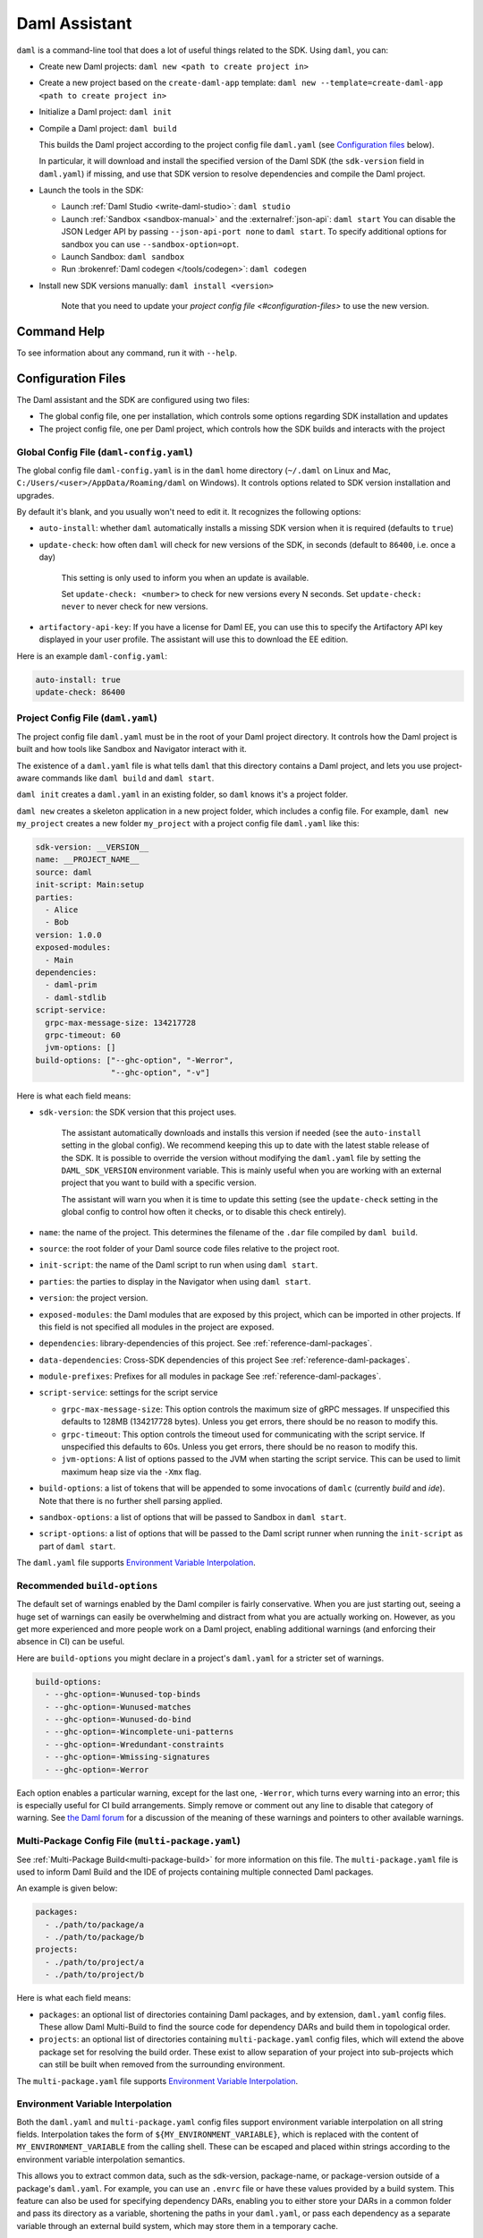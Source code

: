 .. Copyright (c) 2023 Digital Asset (Switzerland) GmbH and/or its affiliates. All rights reserved.
.. SPDX-License-Identifier: Apache-2.0

.. _daml-assistant:

Daml Assistant
##############

.. todo::
    Recreate the entire content here and merge it with the other assistant docs

``daml`` is a command-line tool that does a lot of useful things related to the SDK. Using ``daml``, you can:

- Create new Daml projects: ``daml new <path to create project in>``
- Create a new project based on the ``create-daml-app`` template: ``daml new --template=create-daml-app <path to create project in>``
- Initialize a Daml project: ``daml init``
- Compile a Daml project: ``daml build``

  This builds the Daml project according to the project config file ``daml.yaml`` (see `Configuration files`_ below).

  In particular, it will download and install the specified version of the Daml SDK (the ``sdk-version`` field in ``daml.yaml``) if missing, and use that SDK version to resolve dependencies and compile the Daml project.

- Launch the tools in the SDK:

  - Launch :ref:`Daml Studio <write-daml-studio>`: ``daml studio``
  - Launch :ref:`Sandbox <sandbox-manual>` and the :externalref:`json-api`: ``daml start``
    You can disable the JSON Ledger API by passing ``--json-api-port none`` to ``daml start``.
    To specify additional options for sandbox you can use ``--sandbox-option=opt``.
  - Launch Sandbox: ``daml sandbox``
  - Run :brokenref:`Daml codegen </tools/codegen>`: ``daml codegen``

- Install new SDK versions manually: ``daml install <version>``

   Note that you need to update your `project config file <#configuration-files>` to use the new version.

Command Help
************

To see information about any command, run it with ``--help``.

.. _daml-yaml-configuration:

Configuration Files
*******************

The Daml assistant and the SDK are configured using two files:

- The global config file, one per installation, which controls some options regarding SDK installation and updates
- The project config file, one per Daml project, which controls how the SDK builds and interacts with the project

.. _global_daml_config:

Global Config File (``daml-config.yaml``)
=========================================

The global config file ``daml-config.yaml`` is in the ``daml`` home directory (``~/.daml`` on Linux and Mac, ``C:/Users/<user>/AppData/Roaming/daml`` on Windows). It controls options related to SDK version installation and upgrades.

By default it's blank, and you usually won't need to edit it. It recognizes the following options:

- ``auto-install``: whether ``daml`` automatically installs a missing SDK version when it is required (defaults to ``true``)
- ``update-check``: how often ``daml`` will check for new versions of the SDK, in seconds (default to ``86400``, i.e. once a day)

   This setting is only used to inform you when an update is available.

   Set ``update-check: <number>`` to check for new versions every N seconds. Set ``update-check: never`` to never check for new versions.
- ``artifactory-api-key``: If you have a license for Daml EE,
  you can use this to specify the Artifactory API key displayed in
  your user profile. The assistant will use this to download the EE
  edition.

Here is an example ``daml-config.yaml``:

.. code-block:: yaml

   auto-install: true
   update-check: 86400

Project Config File (``daml.yaml``)
===================================

The project config file ``daml.yaml`` must be in the root of your Daml project directory. It controls how the Daml project is built and how tools like Sandbox and Navigator interact with it.

The existence of a ``daml.yaml`` file is what tells ``daml`` that this directory contains a Daml project, and lets you use project-aware commands like ``daml build`` and ``daml start``.

``daml init`` creates a ``daml.yaml`` in an existing folder, so ``daml`` knows it's a project folder.

``daml new`` creates a skeleton application in a new project folder, which includes a config file. For example, ``daml new my_project`` creates a new folder ``my_project`` with a project config file ``daml.yaml`` like this:

.. code-block:: yaml

    sdk-version: __VERSION__
    name: __PROJECT_NAME__
    source: daml
    init-script: Main:setup
    parties:
      - Alice
      - Bob
    version: 1.0.0
    exposed-modules:
      - Main
    dependencies:
      - daml-prim
      - daml-stdlib
    script-service:
      grpc-max-message-size: 134217728
      grpc-timeout: 60
      jvm-options: []
    build-options: ["--ghc-option", "-Werror",
                    "--ghc-option", "-v"]


Here is what each field means:

- ``sdk-version``: the SDK version that this project uses.

   The assistant automatically downloads and installs this version if needed (see the ``auto-install`` setting in the global config). We recommend keeping this up to date with the latest stable release of the SDK.
   It is possible to override the version without modifying the ``daml.yaml`` file by setting the ``DAML_SDK_VERSION`` environment variable. This is mainly useful when you are working with an
   external project that you want to build with a specific version.

   The assistant will warn you when it is time to update this setting (see the ``update-check`` setting in the global config  to control how often it checks, or to disable this check entirely).
- ``name``: the name of the project. This determines the filename of the ``.dar`` file compiled by ``daml build``.
- ``source``: the root folder of your Daml source code files relative to the project root.
- ``init-script``: the name of the Daml script to run when using ``daml start``.
- ``parties``: the parties to display in the Navigator when using ``daml start``.
- ``version``: the project version.
- ``exposed-modules``: the Daml modules that are exposed by this project, which can be imported in other projects.
  If this field is not specified all modules in the project are exposed.
- ``dependencies``: library-dependencies of this project. See :ref:`reference-daml-packages`.
- ``data-dependencies``: Cross-SDK dependencies of this project See :ref:`reference-daml-packages`.
- ``module-prefixes``: Prefixes for all modules in package See :ref:`reference-daml-packages`.
- ``script-service``: settings for the script service

  - ``grpc-max-message-size``: This option controls the maximum size of gRPC messages.
    If unspecified this defaults to 128MB (134217728 bytes). Unless you get
    errors, there should be no reason to modify this.
  - ``grpc-timeout``: This option controls the timeout used for communicating
    with the script service. If unspecified this defaults to 60s. Unless you get
    errors, there should be no reason to modify this.
  - ``jvm-options``: A list of options passed to the JVM when starting the script
    service. This can be used to limit maximum heap size via the ``-Xmx`` flag.

- ``build-options``: a list of tokens that will be appended to some invocations of ``damlc`` (currently `build` and `ide`). Note that there is no further shell parsing applied.
- ``sandbox-options``: a list of options that will be passed to Sandbox in ``daml start``.
- ``script-options``: a list of options that will be passed to the Daml script
  runner when running the ``init-script`` as part of ``daml start``.

The ``daml.yaml`` file supports `Environment Variable Interpolation <#environment-variable-interpolation>`__.

Recommended ``build-options``
=============================

The default set of warnings enabled by the Daml compiler is fairly conservative.
When you are just starting out, seeing a huge set of warnings can easily be
overwhelming and distract from what you are actually working on.  However, as
you get more experienced and more people work on a Daml project, enabling
additional warnings (and enforcing their absence in CI) can be useful.

Here are ``build-options`` you might declare in a project's ``daml.yaml`` for a
stricter set of warnings.

.. code-block:: yaml

    build-options:
      - --ghc-option=-Wunused-top-binds
      - --ghc-option=-Wunused-matches
      - --ghc-option=-Wunused-do-bind
      - --ghc-option=-Wincomplete-uni-patterns
      - --ghc-option=-Wredundant-constraints
      - --ghc-option=-Wmissing-signatures
      - --ghc-option=-Werror

Each option enables a particular warning, except for the last one, ``-Werror``,
which turns every warning into an error; this is especially useful for CI build
arrangements.  Simply remove or comment out any line to disable that category of
warning.  See
`the Daml forum <https://discuss.daml.com/t/making-the-most-out-of-daml-compiler-warnings/739>`__
for a discussion of the meaning of these warnings and pointers to other
available warnings.

Multi-Package Config File (``multi-package.yaml``)
==================================================
See :ref:`Multi-Package Build<multi-package-build>` for more information on this file.
The ``multi-package.yaml`` file is used to inform Daml Build and the IDE of projects containing multiple
connected Daml packages.

An example is given below:

.. code-block:: yaml

  packages:
    - ./path/to/package/a
    - ./path/to/package/b
  projects:
    - ./path/to/project/a
    - ./path/to/project/b

Here is what each field means:

- ``packages``: an optional list of directories containing Daml packages, and by extension, ``daml.yaml`` config files. These allow Daml Multi-Build to
  find the source code for dependency DARs and build them in topological order.
- ``projects``: an optional list of directories containing ``multi-package.yaml`` config files, which will extend the above package set for resolving
  the build order. These exist to allow separation of your project into sub-projects which can still be built when removed from the surrounding environment.

The ``multi-package.yaml`` file supports `Environment Variable Interpolation <#environment-variable-interpolation>`__.

Environment Variable Interpolation
==================================
Both the ``daml.yaml`` and ``multi-package.yaml`` config files support environment variable interpolation on all string fields.
Interpolation takes the form of ``${MY_ENVIRONMENT_VARIABLE}``, which is replaced with the content of ``MY_ENVIRONMENT_VARIABLE`` from the
calling shell. These can be escaped and placed within strings according to the environment variable interpolation semantics.

This allows you to extract common data, such as the sdk-version, package-name, or package-version outside of a package's ``daml.yaml``. For example,
you can use an ``.envrc`` file or have these values provided by a build system. This feature can also be used for specifying dependency DARs, enabling you to either store
your DARs in a common folder and pass its directory as a variable, shortening the paths in your ``daml.yaml``, or pass each dependency as a
separate variable through an external build system, which may store them in a temporary cache.

The following example showcases this:

.. code-block:: yaml

  sdk-version: ${SDK_VERSION}
  name: ${PROJECT_NAME}_test
  source: daml
  version: ${PROJECT_VERSION}
  dependencies:
    // Using a common directory
    ${DEPENDENCY_DIRECTORY}/my-dependency-1.0.0.dar
    ${DEPENDENCY_DIRECTORY}/my-other-dependency-1.0.0.dar
    // Passed directly by a build system
    ${DAML_FINANCE_DAR}
    ${MY_DEPENDENCY_DAR}

Escape syntax uses the ``\`` prefix: ``\${NOT_INTERPOLATED}``, and interpolation can be disallowed for a config file
by setting the ``environment-variable-interpolation`` field to ``false``.

.. code-block:: yaml

  name: ${NOT_INTERPOLATED}
  environment-variable-interpolation: false

Note that environment variables are case sensitive, meaning ``${MY_VAR}`` and ``${My_Var}`` do not reference the same variable.
